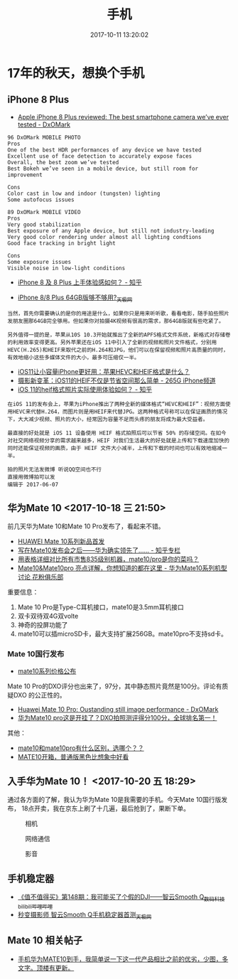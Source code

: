 #+TITLE: 手机
#+DATE: 2017-10-11 13:20:02

* 17年的秋天，想换个手机
** iPhone 8 Plus
- [[https://www.dxomark.com/apple-iphone-8-plus-reviewed-best-smartphone-camera-weve-ever-tested/][Apple iPhone 8 Plus reviewed: The best smartphone camera we’ve ever tested - DxOMark]]
#+BEGIN_EXAMPLE
96 DxOMark MOBILE PHOTO
Pros
One of the best HDR performances of any device we have tested
Excellent use of face detection to accurately expose faces
Overall, the best zoom we’ve tested
Best Bokeh we’ve seen in a mobile device, but still room for improvement

Cons
Color cast in low and indoor (tungsten) lighting
Some autofocus issues

89 DxOMark MOBILE VIDEO
Pros
Very good stabilization
Best exposure of any Apple device, but still not industry-leading
Very good color rendering under almost all lighting condtions
Good face tracking in bright light

Cons
Some exposure issues
Visible noise in low-light conditions
#+END_EXAMPLE

- [[https://www.zhihu.com/question/65688143][iPhone 8 及 8 Plus 上手体验感如何？ - 知乎]]

- [[http://mobile.yesky.com/131/342076631.shtml?from=baiduvideo][iPhone 8/8 Plus 64GB版够不够用?_天极网]]
#+BEGIN_EXAMPLE
当然，首先你需要确认的是你的用途是什么，如果你只是用来听听歌，看看电影，随手拍些照片发朋友圈那64GB完全够用。但如果你对拍摄4K视频有很高的需求，那64GB版就有些吃紧了。

另外值得一提的是，苹果从10S 10.3开始就推出了全新的APFS格式文件系统，新格式对存储卷的利用效率变得更高。另外苹果还在iOS 11中引入了全新的视频和照片文件格式，分别用HEVC(H.265)和HEIF来取代之前的H.264和JPG，他们可以在保留视频和照片高质量的同时，有效地缩小这些多媒体文件的大小，最多可压缩仅一半。
#+END_EXAMPLE

- [[http://iphone.poppur.com/JiaoCheng/iOS11-HEIF-HEVC.html][iOS11让小容量iPhone更好用：苹果HEVC和HEIF格式是什么？]]
- [[http://iphone.265g.com/news/166833.html][摄影新变革：iOS11的HEIF不仅是节省空间那么简单 - 265G iPhone频道]]
- [[https://www.zhihu.com/question/60746038][iOS 11的heif格式照片实际使用体验如何？ - 知乎]]
#+BEGIN_EXAMPLE
在iOS 11的发布会上，苹果为iPhone推出了两种全新的媒体格式“HEVC和HEIF”：视频方面使用HEVC来代替H.264，而图片则是用HEIF来代替JPG。这两种格式号称可以在保证画质的情况下，大大减少视频、照片的大小，经常因为容量不足而头疼的朋友将成为最大受益者。
#+END_EXAMPLE

#+BEGIN_EXAMPLE
最直接的好处就是 iOS 11 设备使用 HEIF 格式拍照后可以节省 50% 的存储空间。在如今对社交网络视频分享的需求越来越多，HEIF 对我们生活最大的好处就是上传和下载速度加快的同时还能保证视频的画质，由于 HEIF 文件大小减半，上传和下载的时间也可以有效地缩减一半。
#+END_EXAMPLE

#+BEGIN_EXAMPLE
拍的照片无法发微博 听说QQ空间也不行
直接用微博拍可以发
编辑于 2017-06-07
#+END_EXAMPLE
** 华为Mate 10 <2017-10-18 三 21:50>
前几天华为Mate 10和Mate 10 Pro发布了，看起来不错。
- [[https://mm.vmall.com/hwmate10.html][HUAWEI Mate 10系列新品首发]]
- [[https://zhuanlan.zhihu.com/p/30176835][写在Mate10发布会之后——华为确实领先了…… - 知乎专栏]]
- [[https://bbs.ngacn.cc/read.php?tid=12647260&_ff=436&page=8][用表格详细对比所有市售835级别机器，mate10/pro是你的菜吗？]]
- [[http://cn.club.vmall.com/viewthreaduni-14154439-filter-reply-orderby-replies-page-1-1.html][Mate10&Mate10pro 亮点详解，你想知道的都在这里 - 华为Mate10系列机型讨论 花粉俱乐部]]

重要信息：
1. Mate 10 Pro是Type-C耳机接口，mate10是3.5mm耳机接口
2. 双卡双待双4G双volte
3. 神奇的投屏功能了
4. mate10可以插microSD卡，最大支持扩展256GB。mate10pro不支持sd卡。

*** Mate 10国行发布
- [[https://bbs.ngacn.cc/read.php?tid=12670455&_ff=436][mate10系列价格公布]]
  
Mate 10 Pro的DXO评分也出来了，97分，其中静态照片竟然是100分。评论有质疑DXO
的公正性的。
- [[https://www.dxomark.com/huawei-mate-10-pro-oustanding-still-image-performance/][Huawei Mate 10 Pro: Oustanding still image performance - DxOMark]]
- [[https://bbs.ngacn.cc/read.php?tid=12669940&_ff=436][华为Mate10 pro这是开挂了？DXO拍照测评得分100分，全球排名第一！]]

其他：
- [[https://bbs.ngacn.cc/read.php?tid=12670801&_ff=436][mate10和mate10pro有什么区别，选哪个？？]]
- [[https://bbs.ngacn.cc/read.php?tid=12672195&_ff=436][MATE10开箱，普通版黑色比想象中好看]]
  
** 入手华为Mate 10！  <2017-10-20 五 18:29>
通过各方面的了解，我认为华为Mate 10是我需要的手机。今天Mate 10国行版发布，
18点开卖，我在京东上刷了十几遍，最后抢到了，果断下单。

#+CAPTION: 相机
[[../static/imgs/mobile-phone/20171020204453.png]]
#+CAPTION: 网络通信
[[../static/imgs/mobile-phone/20171020204605.png]]
#+CAPTION: 影音
[[../static/imgs/mobile-phone/20171020205036.png]]

** 手机稳定器
- [[https://www.bilibili.com/video/av9989245/?from=search&seid=7249924778758613732][《值不值得买》第148期：我可能买了个假的DJI——智云Smooth Q_数码_科技_bilibili_哔哩哔哩]]
- [[http://wearable.yesky.com/smartvideo/471/115117471all.shtml#p115117471][秒变摄影师 智云Smooth Q手机稳定器首测_天极网]]

** Mate 10 相关帖子
- [[http://bbs.ngacn.cc/read.php?tid=12679713&_ff=436][手机华为MATE10到手，我简单说一下这一代产品相比之前的优劣，少图，多文字。顶楼有更新。]]
